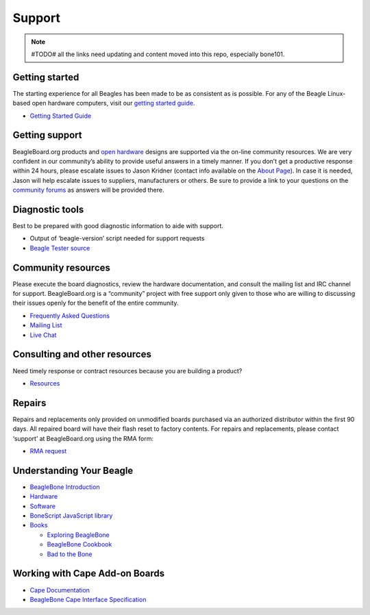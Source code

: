 .. _support:

Support
#########

.. note:: #TODO# all the links need updating and content moved into this repo, especially bone101.

Getting started
===============

The starting experience for all Beagles has been made to be as
consistent as is possible. For any of the Beagle Linux-based open
hardware computers, visit our `getting started guide <getting-started>`__.

- `Getting Started Guide <getting-started>`__

Getting support
===============

BeagleBoard.org products and `open
hardware <https://www.oshwa.org/definition/>`__ designs are supported
via the on-line community resources. We are very confident in our
community’s ability to provide useful answers in a timely manner. If you
don’t get a productive response within 24 hours, please escalate issues
to Jason Kridner (contact info available on the `About
Page <https://beagleboard.org/about>`__). In case it is needed, Jason
will help escalate issues to suppliers, manufacturers or others. Be sure
to provide a link to your questions on the `community
forums <https://forum.beagleboard.org>`__ as answers will be provided
there.

Diagnostic tools
================

Best to be prepared with good diagnostic information to aide with
support.

-  Output of ‘beagle-version’ script needed for support requests
-  `Beagle Tester source <https://git.beagleboard.org/jkridner/beagle-tester>`__

Community resources
===================

Please execute the board diagnostics, review the hardware documentation,
and consult the mailing list and IRC channel for support.
BeagleBoard.org is a “community” project with free support only given to
those who are willing to discussing their issues openly for the benefit
of the entire community.

-  `Frequently Asked Questions <https://forum.beagleboard.org/c/faq>`__
-  `Mailing List <https://forum.beagleboard.org>`__
-  `Live Chat <https://beagleboard.org/chat>`__

Consulting and other resources
==============================

Need timely response or contract resources because you are building a
product?

-  `Resources <https://beagleboard.org/resources>`__

Repairs
=======

Repairs and replacements only provided on unmodified boards purchased
via an authorized distributor within the first 90 days. All repaired
board will have their flash reset to factory contents. For repairs and
replacements, please contact ‘support’ at BeagleBoard.org using the RMA
form:

-  `RMA request <https://beagleboard.org/support/rma>`__

Understanding Your Beagle
=========================

-  `BeagleBone Introduction <https://beagleboard.org/Support/bone101>`__
-  `Hardware <https://beagleboard.org/Support/Hardware+Support>`__
-  `Software <https://beagleboard.org/Support/Software+Support>`__
-  `BoneScript JavaScript
   library <https://beagleboard.org/Support/bonescript>`__
-  `Books <https://beagleboard.org/books>`__

   -  `Exploring BeagleBone <https://beagleboard.org/ebb>`__
   -  `BeagleBone Cookbook <https://beagleboard.org/cookbook>`__
   -  `Bad to the Bone <https://beagleboard.org/bad-to-the-bone>`__

Working with Cape Add-on Boards
===============================

- `Cape Documentation <../../boards/capes>`__
- `BeagleBone Cape Interface Specification <../../boards/capes/cape-interface-spec>`__

